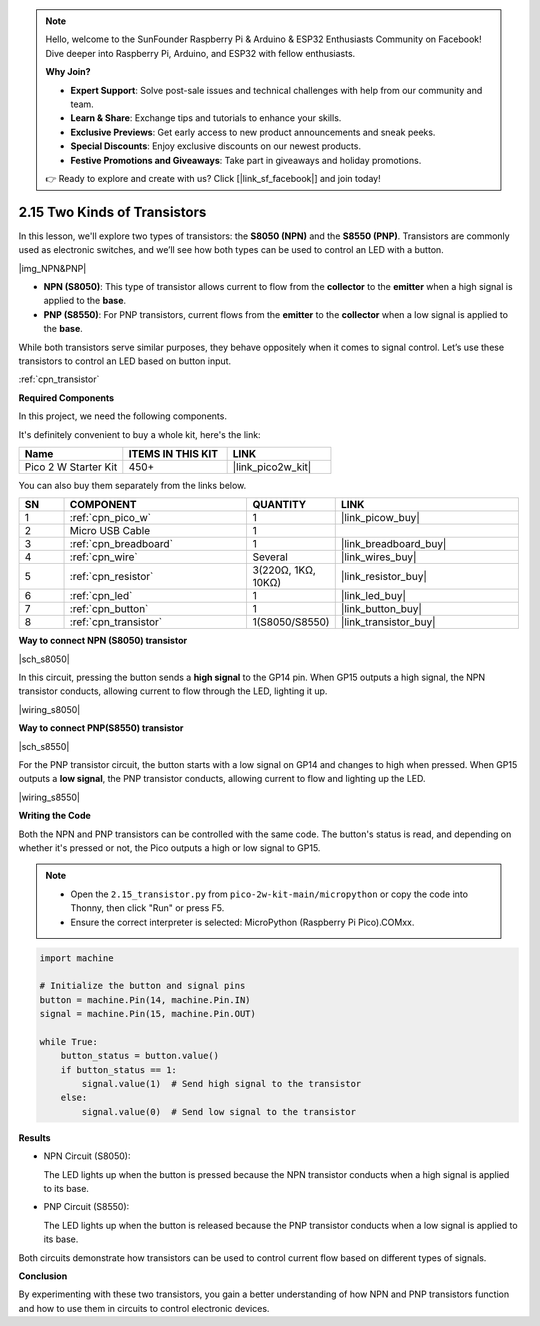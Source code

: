 .. note::

    Hello, welcome to the SunFounder Raspberry Pi & Arduino & ESP32 Enthusiasts Community on Facebook! Dive deeper into Raspberry Pi, Arduino, and ESP32 with fellow enthusiasts.

    **Why Join?**

    - **Expert Support**: Solve post-sale issues and technical challenges with help from our community and team.
    - **Learn & Share**: Exchange tips and tutorials to enhance your skills.
    - **Exclusive Previews**: Get early access to new product announcements and sneak peeks.
    - **Special Discounts**: Enjoy exclusive discounts on our newest products.
    - **Festive Promotions and Giveaways**: Take part in giveaways and holiday promotions.

    👉 Ready to explore and create with us? Click [|link_sf_facebook|] and join today!

.. _py_transistor:

2.15 Two Kinds of Transistors
==========================================

In this lesson, we'll explore two types of transistors: the **S8050 (NPN)** and the **S8550 (PNP)**. Transistors are commonly used as electronic switches, and we’ll see how both types can be used to control an LED with a button.

|img_NPN&PNP|

* **NPN (S8050)**: This type of transistor allows current to flow from the **collector** to the **emitter** when a high signal is applied to the **base**.
* **PNP (S8550)**: For PNP transistors, current flows from the **emitter** to the **collector** when a low signal is applied to the **base**.


While both transistors serve similar purposes, they behave oppositely when it comes to signal control. Let’s use these transistors to control an LED based on button input.


:ref:`cpn_transistor`

**Required Components**

In this project, we need the following components. 

It's definitely convenient to buy a whole kit, here's the link: 

.. list-table::
    :widths: 20 20 20
    :header-rows: 1

    *   - Name	
        - ITEMS IN THIS KIT
        - LINK
    *   - Pico 2 W Starter Kit	
        - 450+
        - |link_pico2w_kit|

You can also buy them separately from the links below.


.. list-table::
    :widths: 5 20 5 20
    :header-rows: 1

    *   - SN
        - COMPONENT	
        - QUANTITY
        - LINK

    *   - 1
        - :ref:`cpn_pico_w`
        - 1
        - |link_picow_buy|
    *   - 2
        - Micro USB Cable
        - 1
        - 
    *   - 3
        - :ref:`cpn_breadboard`
        - 1
        - |link_breadboard_buy|
    *   - 4
        - :ref:`cpn_wire`
        - Several
        - |link_wires_buy|
    *   - 5
        - :ref:`cpn_resistor`
        - 3(220Ω, 1KΩ, 10KΩ)
        - |link_resistor_buy|
    *   - 6
        - :ref:`cpn_led`
        - 1
        - |link_led_buy|
    *   - 7
        - :ref:`cpn_button`
        - 1
        - |link_button_buy|
    *   - 8
        - :ref:`cpn_transistor`
        - 1(S8050/S8550)
        - |link_transistor_buy|


**Way to connect NPN (S8050) transistor**

|sch_s8050|

In this circuit, pressing the button sends a **high signal** to the GP14 pin. When GP15 outputs a high signal, the NPN transistor conducts, allowing current to flow through the LED, lighting it up.


|wiring_s8050|

**Way to connect PNP(S8550) transistor**

|sch_s8550|

For the PNP transistor circuit, the button starts with a low signal on GP14 and changes to high when pressed. When GP15 outputs a **low signal**, the PNP transistor conducts, allowing current to flow and lighting up the LED.

|wiring_s8550|



**Writing the Code**

Both the NPN and PNP transistors can be controlled with the same code. The button's status is read, and depending on whether it's pressed or not, the Pico outputs a high or low signal to GP15.

.. note::

    * Open the ``2.15_transistor.py`` from ``pico-2w-kit-main/micropython`` or copy the code into Thonny, then click "Run" or press F5.
    * Ensure the correct interpreter is selected: MicroPython (Raspberry Pi Pico).COMxx. 
    

.. code-block:: python

    import machine

    # Initialize the button and signal pins
    button = machine.Pin(14, machine.Pin.IN)
    signal = machine.Pin(15, machine.Pin.OUT)

    while True:
        button_status = button.value()
        if button_status == 1:
            signal.value(1)  # Send high signal to the transistor
        else:
            signal.value(0)  # Send low signal to the transistor


**Results**

* NPN Circuit (S8050):

  The LED lights up when the button is pressed because the NPN transistor conducts when a high signal is applied to its base.

* PNP Circuit (S8550):

  The LED lights up when the button is released because the PNP transistor conducts when a low signal is applied to its base.

Both circuits demonstrate how transistors can be used to control current flow based on different types of signals.

**Conclusion**

By experimenting with these two transistors, you gain a better understanding of how NPN and PNP transistors function and how to use them in circuits to control electronic devices.

